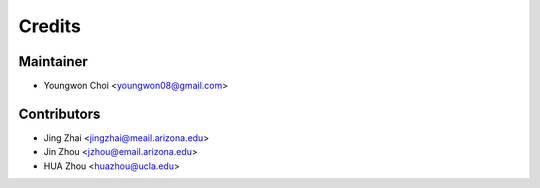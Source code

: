 =======
Credits
=======

Maintainer
----------

* Youngwon Choi <youngwon08@gmail.com>

Contributors
------------

* Jing Zhai <jingzhai@meail.arizona.edu>

* Jin Zhou <jzhou@email.arizona.edu>

* HUA Zhou <huazhou@ucla.edu>